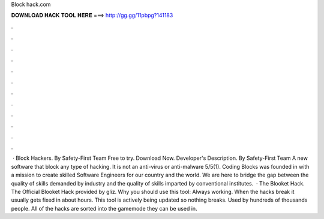 Block hack.com

𝐃𝐎𝐖𝐍𝐋𝐎𝐀𝐃 𝐇𝐀𝐂𝐊 𝐓𝐎𝐎𝐋 𝐇𝐄𝐑𝐄 ===> http://gg.gg/11pbpg?141183

.

.

.

.

.

.

.

.

.

.

.

.

 · Block Hackers. By Safety-First Team Free to try. Download Now. Developer's Description. By Safety-First Team A new software that block any type of hacking. It is not an anti-virus or anti-malware 5/5(1). Coding Blocks was founded in with a mission to create skilled Software Engineers for our country and the world. We are here to bridge the gap between the quality of skills demanded by industry and the quality of skills imparted by conventional institutes.  · The Blooket Hack. The Official Blooket Hack provided by gliz. Why you should use this tool: Always working. When the hacks break it usually gets fixed in about hours. This tool is actively being updated so nothing breaks. Used by hundreds of thousands people. All of the hacks are sorted into the gamemode they can be used in.